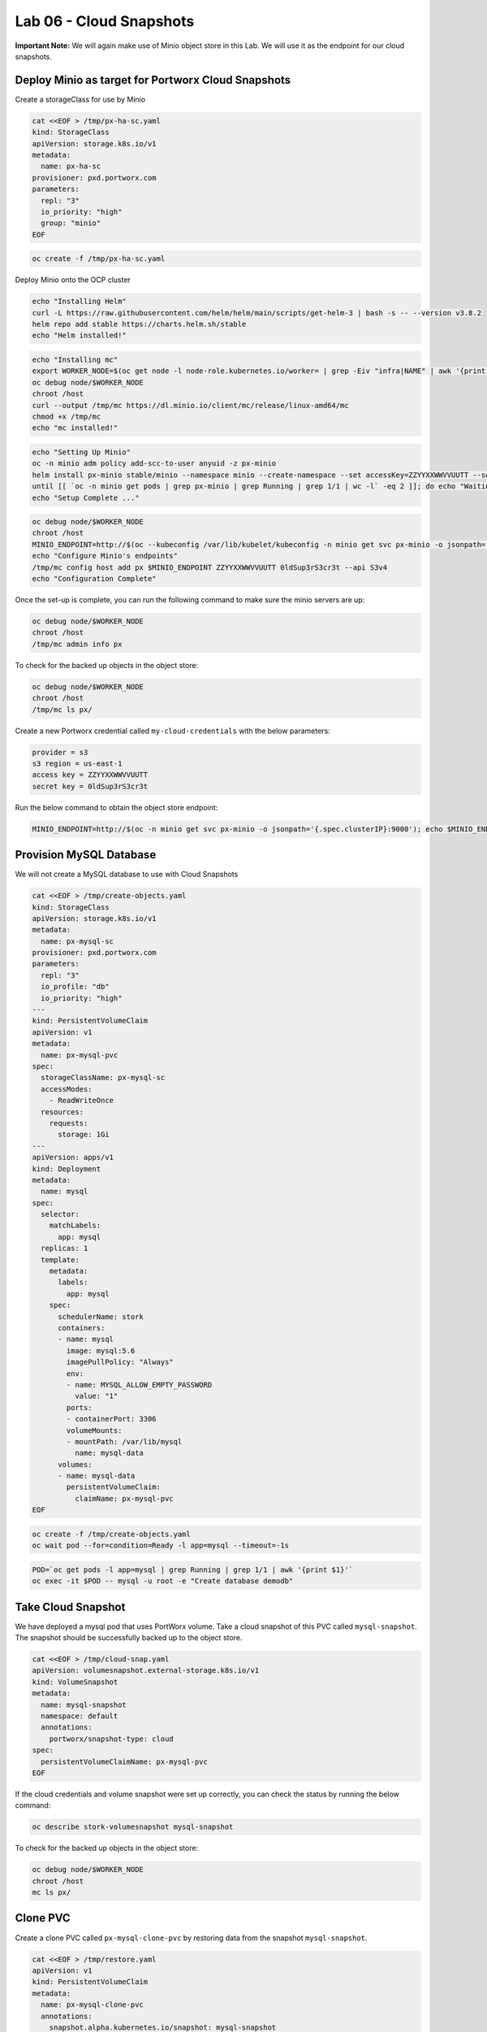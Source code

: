 =========================================
Lab 06 - Cloud Snapshots
=========================================

**Important Note:** We will again make use of Minio object store in this
Lab. We will use it as the endpoint for our cloud snapshots.

Deploy Minio as target for Portworx Cloud Snapshots
---------------------------------------------------

Create a storageClass for use by Minio

.. code-block:: shell

  cat <<EOF > /tmp/px-ha-sc.yaml
  kind: StorageClass
  apiVersion: storage.k8s.io/v1
  metadata:
    name: px-ha-sc
  provisioner: pxd.portworx.com
  parameters:
    repl: "3"
    io_priority: "high"
    group: "minio"
  EOF

.. code-block:: shell

  oc create -f /tmp/px-ha-sc.yaml

Deploy Minio onto the OCP cluster

.. code-block:: shell

  echo "Installing Helm"
  curl -L https://raw.githubusercontent.com/helm/helm/main/scripts/get-helm-3 | bash -s -- --version v3.8.2
  helm repo add stable https://charts.helm.sh/stable
  echo "Helm installed!"

.. code-block:: shell

  echo "Installing mc"
  export WORKER_NODE=$(oc get node -l node-role.kubernetes.io/worker= | grep -Eiv "infra|NAME" | awk '{print $1}' | head -1)
  oc debug node/$WORKER_NODE
  chroot /host
  curl --output /tmp/mc https://dl.minio.io/client/mc/release/linux-amd64/mc
  chmod +x /tmp/mc
  echo "mc installed!"

.. code-block:: shell

  echo "Setting Up Minio" 
  oc -n minio adm policy add-scc-to-user anyuid -z px-minio
  helm install px-minio stable/minio --namespace minio --create-namespace --set accessKey=ZZYYXXWWVVUUTT --setsecretKey=0ldSup3rS3cr3t --set persistence.storageClass=px-ha-sc --set resources.requests.memory=1Gi > /dev/null 2>&1
  until [[ `oc -n minio get pods | grep px-minio | grep Running | grep 1/1 | wc -l` -eq 2 ]]; do echo "Waiting for px-minioand px-minio-2 to be ready...."; sleep 1 ;done
  echo "Setup Complete ..."

.. code-block:: shell

  oc debug node/$WORKER_NODE
  chroot /host
  MINIO_ENDPOINT=http://$(oc --kubeconfig /var/lib/kubelet/kubeconfig -n minio get svc px-minio -o jsonpath='{.spec.clusterIP:9000')
  echo "Configure Minio's endpoints"
  /tmp/mc config host add px $MINIO_ENDPOINT ZZYYXXWWVVUUTT 0ldSup3rS3cr3t --api S3v4
  echo "Configuration Complete"

Once the set-up is complete, you can run the following command to make sure the minio servers are up:

.. code-block:: shell

  oc debug node/$WORKER_NODE
  chroot /host 
  /tmp/mc admin info px
  
To check for the backed up objects in the object store:

.. code-block:: shell

  oc debug node/$WORKER_NODE
  chroot /host 
  /tmp/mc ls px/

Create a new Portworx credential called ``my-cloud-credentials`` with the below parameters:

.. code-block:: 

  provider = s3
  s3 region = us-east-1
  access key = ZZYYXXWWVVUUTT
  secret key = 0ldSup3rS3cr3t

Run the below command to obtain the object store endpoint:

.. code-block:: shell

  MINIO_ENDPOINT=http://$(oc -n minio get svc px-minio -o jsonpath='{.spec.clusterIP}:9000'); echo $MINIO_ENDPOINT

.. dropdown:: Show Solution

  Get the minio endpoint from the ‘px-minio-1’ service and use it to create portworx credential: 
  
  .. code-block:: shell

    oc debug node/$WORKER_NODE
    chroot /host 
    MINIO_ENDPOINT=http://$(oc --kubeconfig /var/lib/kubelet/kubeconfig -n minio get svc px-minio -o jsonpath='{.spec.clusterIP:9000')
    pxctl credentials create --providers3 --s3-access-key ZZYYXXWWVVUUTT --s3-secret-key 0ldSup3rS3cr3t --s3-endpoint $MINIO_ENDPOINT --s3-region us-east-1 my-cloud-credentials


Provision MySQL Database
------------------------

We will not create a MySQL database to use with Cloud Snapshots

.. code-block:: shell

  cat <<EOF > /tmp/create-objects.yaml
  kind: StorageClass
  apiVersion: storage.k8s.io/v1
  metadata:
    name: px-mysql-sc
  provisioner: pxd.portworx.com
  parameters:
    repl: "3"
    io_profile: "db"
    io_priority: "high"
  ---
  kind: PersistentVolumeClaim
  apiVersion: v1
  metadata:
    name: px-mysql-pvc
  spec:
    storageClassName: px-mysql-sc
    accessModes:
      - ReadWriteOnce
    resources:
      requests:
        storage: 1Gi
  ---
  apiVersion: apps/v1
  kind: Deployment
  metadata:
    name: mysql
  spec:
    selector:
      matchLabels:
        app: mysql
    replicas: 1
    template:
      metadata:
        labels:
          app: mysql
      spec:
        schedulerName: stork
        containers:
        - name: mysql
          image: mysql:5.6
          imagePullPolicy: "Always"
          env:
          - name: MYSQL_ALLOW_EMPTY_PASSWORD
            value: "1"
          ports:
          - containerPort: 3306
          volumeMounts:
          - mountPath: /var/lib/mysql
            name: mysql-data
        volumes:
        - name: mysql-data
          persistentVolumeClaim:
            claimName: px-mysql-pvc
  EOF

.. code-block:: shell

   oc create -f /tmp/create-objects.yaml
   oc wait pod --for=condition=Ready -l app=mysql --timeout=-1s

.. code-block:: shell

  POD=`oc get pods -l app=mysql | grep Running | grep 1/1 | awk '{print $1}'`
  oc exec -it $POD -- mysql -u root -e "Create database demodb"

Take Cloud Snapshot
-------------------

We have deployed a mysql pod that uses PortWorx volume. Take a cloud snapshot of this PVC called ``mysql-snapshot``. The snapshot should be successfully backed up to the object store.

.. code-block:: shell

  cat <<EOF > /tmp/cloud-snap.yaml
  apiVersion: volumesnapshot.external-storage.k8s.io/v1
  kind: VolumeSnapshot
  metadata:
    name: mysql-snapshot
    namespace: default
    annotations:
      portworx/snapshot-type: cloud
  spec:
    persistentVolumeClaimName: px-mysql-pvc
  EOF

.. dropdown:: Show Solution

   We have created a solution file under ‘/tmp/cloud-snap.yaml’. 
   Create it by running: 
   
   .. code-block:: shell
    
    oc apply -f /tmp/cloud-snap.yaml

If the cloud credentials and volume snapshot were set up correctly, you
can check the status by running the below command:

.. code-block:: shell

  oc describe stork-volumesnapshot mysql-snapshot

To check for the backed up objects in the object store:

.. code-block:: shell

    oc debug node/$WORKER_NODE
    chroot /host 
    mc ls px/

Clone PVC
---------

Create a clone PVC called ``px-mysql-clone-pvc`` by restoring data from
the snapshot ``mysql-snapshot``.

.. code-block:: shell

  cat <<EOF > /tmp/restore.yaml
  apiVersion: v1
  kind: PersistentVolumeClaim
  metadata:
    name: px-mysql-clone-pvc
    annotations:
      snapshot.alpha.kubernetes.io/snapshot: mysql-snapshot
  spec:
    accessModes:
       - ReadWriteOnce
    storageClassName: stork-snapshot-sc
    resources:
      requests:
        storage: 1Gi
  EOF

.. dropdown:: Show Solution
  
   We have created a solution file under ‘/tmp/restore.yaml’. Create it by
   running: 
   
 .. code-block::shell 

  oc apply -f /tmp/restore.yaml 
  
  Make sure the volume becomes bound oc get pvc